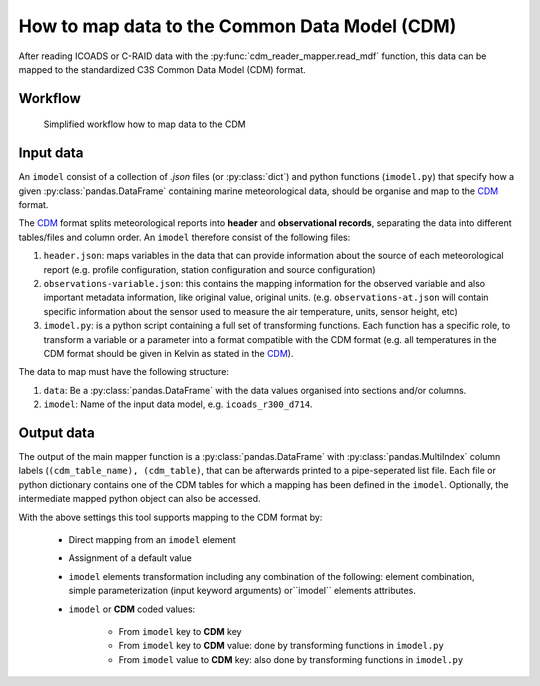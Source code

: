 How to map data to the Common Data Model (CDM)
==============================================

After reading ICOADS or C-RAID data with the :py:func:`cdm_reader_mapper.read_mdf` function, this data can be mapped to the standardized C3S Common Data Model (CDM) format.

Workflow
--------

.. figure:: _static/images/cdm_mapper_diagram.svg
    :width: 100%

    Simplified workflow how to map data to the CDM

Input data
----------

An ``imodel`` consist of a collection of `.json` files (or :py:class:`dict`) and python functions (``imodel.py``) that specify how a given :py:class:`pandas.DataFrame` containing marine meteorological data, should be organise and map to the CDM_ format.

The `CDM <https://github.com/glamod/cdm_reader_mapper/blob/main/docs/cdm_latest.pdf>`_ format splits meteorological reports into **header** and **observational records**, separating the data into different tables/files and column order. An ``imodel`` therefore consist of the following files:

1. ``header.json``: maps variables in the data that can provide information about the source of each meteorological report (e.g. profile configuration, station configuration and source configuration)

2. ``observations-variable.json``: this contains the mapping information for the observed variable and also important metadata information, like original value, original units. (e.g. ``observations-at.json`` will contain specific information about the sensor used to measure the air temperature, units, sensor height, etc)

3. ``imodel.py``: is a python script containing a full set of transforming functions. Each function has a specific role, to transform a variable or a parameter into a format compatible with the CDM format (e.g. all temperatures in the CDM format should be given in Kelvin as stated in the CDM_).

The data to map must have the following structure:

1.	``data``: Be a :py:class:`pandas.DataFrame` with the data values organised into sections and/or columns.
2.	``imodel``: Name of the input data model, e.g. ``icoads_r300_d714``.

Output data
-----------

The output of the main mapper function is a :py:class:`pandas.DataFrame` with :py:class:`pandas.MultiIndex` column labels (``(cdm_table_name), (cdm_table)``, that can be afterwards printed to a pipe-seperated list file. Each file or python dictionary contains one of the CDM tables for which a mapping has been defined in the ``imodel``. Optionally, the intermediate mapped python object can also be accessed.

With the above settings this tool supports mapping to the CDM format by:

   - Direct mapping from an ``imodel`` element
   - Assignment of a default value
   - ``imodel`` elements transformation including any combination of the following: element combination, simple parameterization (input keyword arguments) or``imodel`` elements attributes.
   - ``imodel`` or **CDM** coded values:

         - From ``imodel`` key to **CDM** key
         - From ``imodel`` key to **CDM** value: done by transforming functions in ``imodel.py``
         - From ``imodel`` value to **CDM** key: also done by transforming functions in ``imodel.py``
